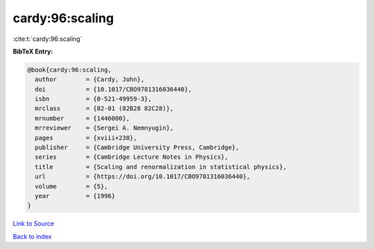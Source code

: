 cardy:96:scaling
================

:cite:t:`cardy:96:scaling`

**BibTeX Entry:**

.. code-block:: bibtex

   @book{cardy:96:scaling,
     author        = {Cardy, John},
     doi           = {10.1017/CBO9781316036440},
     isbn          = {0-521-49959-3},
     mrclass       = {82-01 (82B28 82C28)},
     mrnumber      = {1446000},
     mrreviewer    = {Sergei A. Nemnyugin},
     pages         = {xviii+238},
     publisher     = {Cambridge University Press, Cambridge},
     series        = {Cambridge Lecture Notes in Physics},
     title         = {Scaling and renormalization in statistical physics},
     url           = {https://doi.org/10.1017/CBO9781316036440},
     volume        = {5},
     year          = {1996}
   }

`Link to Source <https://doi.org/10.1017/CBO9781316036440},>`_


`Back to index <../By-Cite-Keys.html>`_

